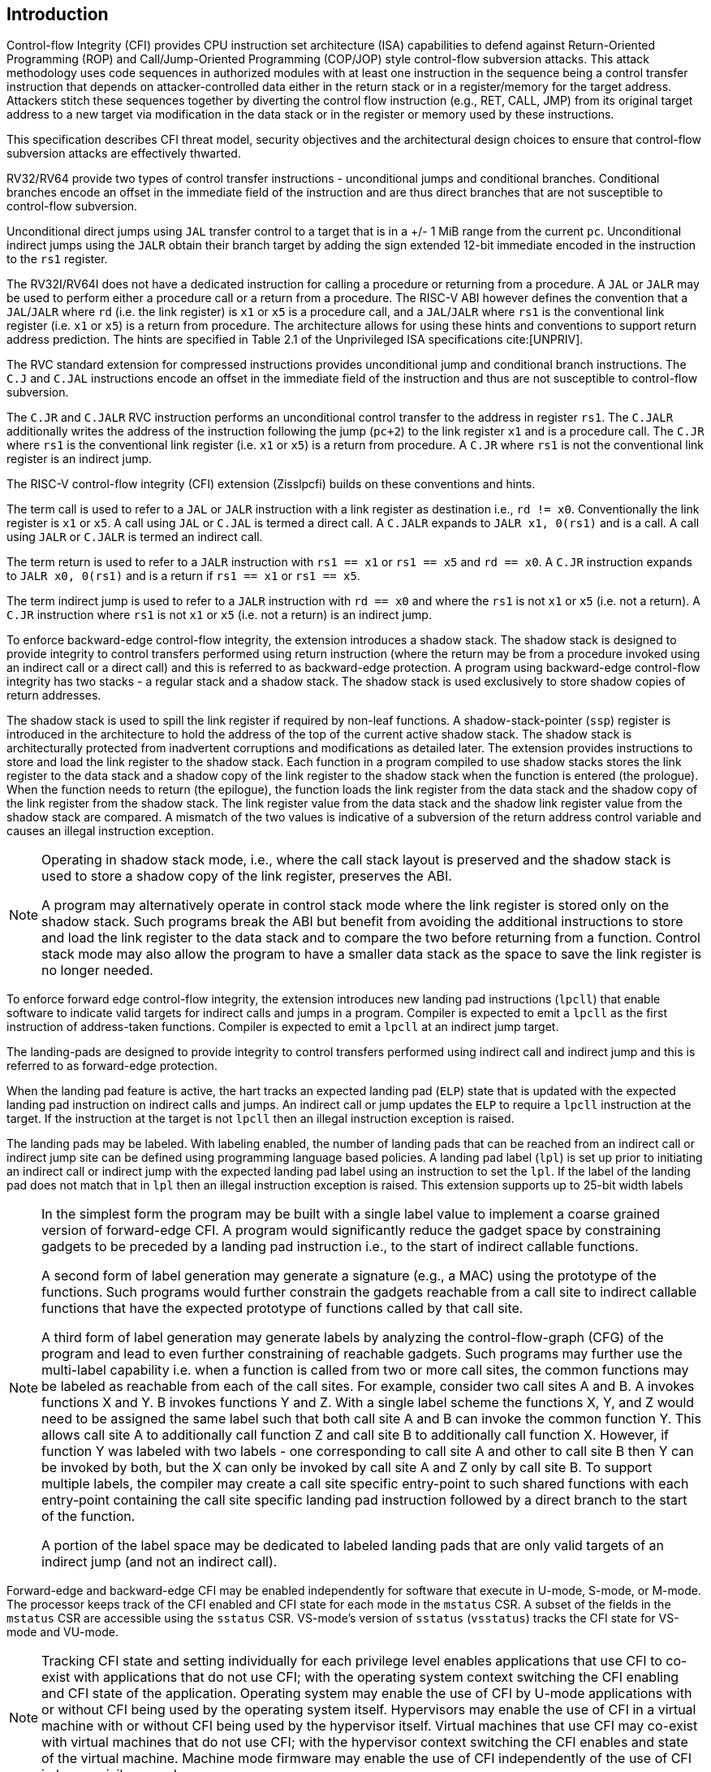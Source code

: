 [[intro]]
== Introduction

Control-flow Integrity (CFI) provides CPU instruction set architecture (ISA)
capabilities to defend against Return-Oriented Programming (ROP) and
Call/Jump-Oriented Programming (COP/JOP) style control-flow subversion attacks.
This attack methodology uses code sequences in authorized modules with at least
one instruction in the sequence being a control transfer instruction that
depends on attacker-controlled data either in the return stack or in a
register/memory for the target address. Attackers stitch these sequences
together by diverting the control flow instruction (e.g., RET, CALL, JMP) from
its original target address to a new target via modification in the data stack
or in the register or memory used by these instructions.

//This specification describes CFI security objectives, threat model, and various
//architectural design choices to ensure that the design meets the security
//objectives.

This specification describes CFI threat model, security objectives and
the architectural design choices to ensure that control-flow subversion
attacks are effectively thwarted. 

RV32/RV64 provide two types of control transfer instructions - unconditional
jumps and conditional branches. Conditional branches encode an offset in the
immediate field of the instruction and are thus direct branches that are not
susceptible to control-flow subversion.

Unconditional direct jumps using `JAL` transfer control to a target that is in a
+/- 1 MiB range from the current `pc`. Unconditional indirect jumps using the
`JALR` obtain their branch target by adding the sign extended 12-bit immediate
encoded in the instruction to the `rs1` register.

The RV32I/RV64I does not have a dedicated instruction for calling a procedure or
returning from a procedure. A `JAL` or `JALR` may be used to perform either a
procedure call or a return from a procedure. The RISC-V ABI however defines the
convention that a `JAL`/`JALR` where `rd` (i.e. the link register) is `x1` or
`x5` is a procedure call, and a `JAL`/`JALR` where `rs1` is the conventional
link register (i.e.  `x1` or `x5`) is a return from procedure. The architecture
allows for using these hints and conventions to support return address
prediction. The hints are specified in Table 2.1 of the Unprivileged ISA
specifications cite:[UNPRIV].

The RVC standard extension for compressed instructions provides unconditional
jump and conditional branch instructions. The `C.J` and `C.JAL` instructions
encode an offset in the immediate field of the instruction and thus are not
susceptible to control-flow subversion.

The `C.JR` and `C.JALR` RVC instruction performs an unconditional control
transfer to the address in register `rs1`. The `C.JALR` additionally writes the
address of the instruction following the jump (`pc+2`) to the link register `x1`
and is a procedure call. The `C.JR` where `rs1` is the conventional link
register (i.e. `x1` or `x5`) is a return from procedure. A `C.JR` where `rs1` is
not the conventional link register is an indirect jump.

The RISC-V control-flow integrity (CFI) extension (Zisslpcfi) builds on these
conventions and hints. 

The term call is used to refer to a `JAL` or `JALR` instruction with a link
register as destination i.e., `rd != x0`. Conventionally the link register is
`x1` or `x5`. A call using `JAL` or `C.JAL` is termed a direct call. A `C.JALR`
expands to `JALR x1, 0(rs1)` and is a call. A call using `JALR` or `C.JALR` is
termed an indirect call.

The term return is used to refer to a `JALR` instruction with `rs1 == x1` or
`rs1 == x5` and `rd == x0`. A `C.JR` instruction expands to `JALR x0, 0(rs1)`
and is a return if `rs1 == x1` or `rs1 == x5`.

The term indirect jump is used to refer to a `JALR` instruction with `rd == x0`
and where the `rs1` is not `x1` or `x5` (i.e. not a return). A `C.JR`
instruction where `rs1` is not `x1` or `x5` (i.e. not a return) is an indirect
jump.

To enforce backward-edge control-flow integrity, the extension introduces a
shadow stack. The shadow stack is designed to provide integrity to control
transfers performed using return instruction (where the return may be from a
procedure invoked using an indirect call or a direct call) and this is referred
to as backward-edge protection. A program using backward-edge control-flow
integrity has two stacks - a regular stack and a shadow stack. The shadow stack
is used exclusively to store shadow copies of return addresses.

The shadow stack is used to spill the link register if required by
non-leaf functions. A shadow-stack-pointer (`ssp`) register is introduced in the
architecture to hold the address of the top of the current active shadow stack.
The shadow stack is architecturally protected from inadvertent corruptions and
modifications as detailed later. The extension provides instructions to store
and load the link register to the shadow stack. Each function in a program
compiled to use shadow stacks stores the link register to the data stack and a
shadow copy of the link register to the shadow stack when the function is
entered (the prologue). When the function needs to return (the epilogue), the
function loads the link register from the data stack and the shadow copy of the
link register from the shadow stack. The link register value from the data stack
and the shadow link register value from the shadow stack are compared. A
mismatch of the two values is indicative of a subversion of the return address
control variable and causes an illegal instruction exception.

[NOTE]
====
Operating in shadow stack mode, i.e., where the call stack layout is preserved
and the shadow stack is used to store a shadow copy of the link register,
preserves the ABI.

A program may alternatively operate in control stack mode where the link
register is stored only on the shadow stack. Such programs break the ABI but
benefit from avoiding the additional instructions to store and load the link
register to the data stack and to compare the two before returning from a
function. Control stack mode may also allow the program to have a smaller data
stack as the space to save the link register is no longer needed.
====

To enforce forward edge control-flow integrity, the extension introduces new
landing pad instructions (`lpcll`) that enable software to indicate valid targets
for indirect calls and jumps in a program. Compiler is expected to emit a `lpcll`
as the first instruction of address-taken functions. Compiler is expected to
emit a `lpcll` at an indirect jump target.

The landing-pads are designed to provide integrity to control transfers
performed using indirect call and indirect jump and this is referred to as
forward-edge protection.

When the landing pad feature is active, the hart tracks an expected landing pad
(`ELP`) state that is updated with the expected landing pad instruction on
indirect calls and jumps. An indirect call or jump updates the `ELP` to
require a `lpcll` instruction at the target. If the instruction at the target is
not `lpcll` then an illegal instruction exception is raised. 

The landing pads may be labeled. With labeling enabled, the number of landing
pads that can be reached from an indirect call or indirect jump site can be
defined using programming language based policies. A landing pad label
(`lpl`) is set up prior to initiating an indirect call or indirect jump with the
 expected landing pad label using an instruction to set the `lpl`. If the label
of the landing pad does not match that in `lpl` then an illegal instruction
exception is raised. This extension supports up to 25-bit width labels

[NOTE]
====
In the simplest form the program may be built with a single label value to
implement a coarse grained version of forward-edge CFI. A program would
significantly reduce the gadget space by constraining gadgets to be preceded by
a landing pad instruction i.e., to the start of indirect callable functions. 

A second form of label generation may generate a signature (e.g., a MAC) using
the prototype of the functions. Such programs would further constrain the
gadgets reachable from a call site to indirect callable functions that have the
expected prototype of functions called by that call site.

A third form of label generation may generate labels by analyzing the
control-flow-graph (CFG) of the program and lead to even further constraining of
reachable gadgets. Such programs may further use the multi-label capability
i.e. when a function is called from two or more call sites, the
common functions may be labeled as reachable from each of the call sites. For
example, consider two call sites A and B. A invokes functions X and Y. B invokes
functions Y and Z. With a single label scheme the functions X, Y, and Z would
need to be assigned the same label such that both call site A and B can invoke
the common function Y. This allows call site A to additionally call function Z
and call site B to additionally call function X. However, if function Y was
labeled with two labels - one corresponding to call site A and other to call
site B then Y can be invoked by both, but the X can only be invoked by call site
A and Z only by call site B. To support multiple labels, the compiler may create
a call site specific entry-point to such shared functions with each entry-point
containing the call site specific landing pad instruction followed by a direct
branch to the start of the function.

A portion of the label space may be dedicated to labeled landing pads that are
only valid targets of an indirect jump (and not an indirect call).

====

Forward-edge and backward-edge CFI may be enabled independently for software
that execute in U-mode, S-mode, or M-mode. The processor keeps track of the CFI
enabled and CFI state for each mode in the `mstatus` CSR. A subset of the fields
in the `mstatus` CSR are accessible using the `sstatus` CSR. VS-mode’s version
of `sstatus` (`vsstatus`) tracks the CFI state for VS-mode and VU-mode.

[NOTE]
====
Tracking CFI state and setting individually for each privilege level enables
applications that use CFI to co-exist with applications that do not use CFI; with the
operating system context switching the CFI enabling and CFI state of the
application. Operating system may enable the use of CFI by U-mode applications
with or without CFI being used by the operating system itself. Hypervisors may
enable the use of CFI in a virtual machine with or without CFI being used by the
hypervisor itself. Virtual machines that use CFI may co-exist with virtual
machines that do not use CFI; with the hypervisor context switching the CFI
enables and state of the virtual machine. Machine mode firmware may enable the use
of CFI independently of the use of CFI in lower privilege modes.
====

[NOTE]
====
To use Zisslpcfi, the operating system has to be modified to enable Zisslpcfi
capabilities, including the context switching of the CFI extension state.
The set of programs installed in such OS may however be a mix where some
programs are compiled with Zisslpcfi capabilities and others that are not. Allowing the
U-mode CFI to be individually enabled from S-mode, allows an operating system to keep
CFI enabled when operating in S-mode and enable or disable it for U-mode depending
on the program being executed in U-mode.
====

To support backward compatibility of the programs built with Zisslpcfi support, the
new instructions to operate on the shadow stack, the landing pad instructions,
and the instructions to set the `lpl` are encoded using Zimop encodings. When
Zisslpcfi is not enabled for a program or the program is executing on a processor
that does not support the Zisslpcfi extension, the instructions introduced by
the Zisslpcfi extensions execute as defined by Zimop extension.

[NOTE]
====
An OS distribution compiled with Zisslpcfi extension typically also includes the
system libraries (e.g., glibc, etc.) that are also compiled with the Zisslpcfi
extension. Such system libraries however may need to link dynamically to
programs that are not compiled with the Zisslpcfi extension. When such programs are
executing, the OS may disable the Zisslpcfi extension in U-mode. When these system
libraries are invoked in U-mode by such programs, the Zisslpcfi instructions in the
libraries revert to their Zimop defined behavior. Without Zimop encoding, the OS
distribution may need to carry two versions of such libraries, one with Zisslpcfi
instructions and one without, and thus require significantly larger cost and
complexity for supporting the Zisslpcfi extension.

An OS distribution compiled with Zisslpcfi extension may be installed on a machine
that does not support Zisslpcfi extensions. On such machines, since Zisslpcfi
instructions are encoded as Zimop, they revert to their Zimop defined behavior.

A program compiled with the Zisslpcfi extension may be installed on an OS that is
not compiled for the Zisslpcfi extension or on a machine that does not support the
Zisslpcfi extension. The Zisslpcfi instructions are encoded as Zimop revert back
to their Zimop defined behavior.
====

The Zisslpcfi extension depends on the Zicsr extension, the A extension, and the
Zimop extension.
